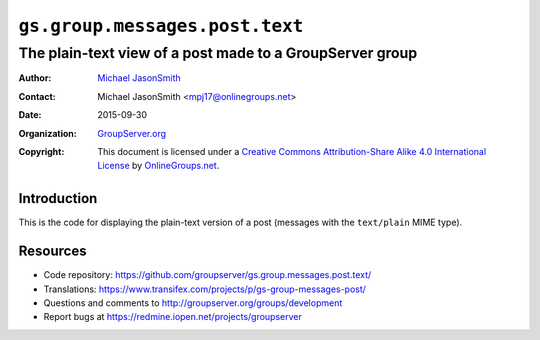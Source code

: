 ===============================
``gs.group.messages.post.text``
===============================
~~~~~~~~~~~~~~~~~~~~~~~~~~~~~~~~~~~~~~~~~~~~~~~~~~~~~~~~~
The plain-text view of a post made to a GroupServer group
~~~~~~~~~~~~~~~~~~~~~~~~~~~~~~~~~~~~~~~~~~~~~~~~~~~~~~~~~

:Author: `Michael JasonSmith`_
:Contact: Michael JasonSmith <mpj17@onlinegroups.net>
:Date: 2015-09-30
:Organization: `GroupServer.org`_
:Copyright: This document is licensed under a
  `Creative Commons Attribution-Share Alike 4.0 International License`_
  by `OnlineGroups.net`_.

  ..  _Creative Commons Attribution-Share Alike 4.0 International License:
    http://creativecommons.org/licenses/by-sa/4.0/

Introduction
============

This is the code for displaying the plain-text version of a post
(messages with the ``text/plain`` MIME type).

Resources
=========

- Code repository:
  https://github.com/groupserver/gs.group.messages.post.text/
- Translations:
  https://www.transifex.com/projects/p/gs-group-messages-post/
- Questions and comments to
  http://groupserver.org/groups/development
- Report bugs at https://redmine.iopen.net/projects/groupserver

.. _GroupServer: http://groupserver.org/
.. _GroupServer.org: http://groupserver.org/
.. _OnlineGroups.Net: https://onlinegroups.net
.. _Michael JasonSmith: http://groupserver.org/p/mpj17
